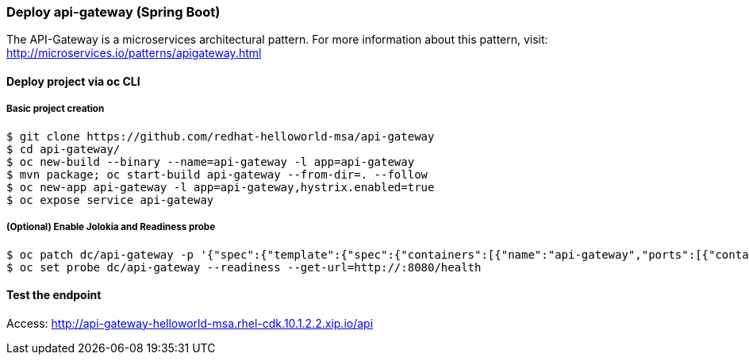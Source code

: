// JBoss, Home of Professional Open Source
// Copyright 2016, Red Hat, Inc. and/or its affiliates, and individual
// contributors by the @authors tag. See the copyright.txt in the
// distribution for a full listing of individual contributors.
//
// Licensed under the Apache License, Version 2.0 (the "License");
// you may not use this file except in compliance with the License.
// You may obtain a copy of the License at
// http://www.apache.org/licenses/LICENSE-2.0
// Unless required by applicable law or agreed to in writing, software
// distributed under the License is distributed on an "AS IS" BASIS,
// WITHOUT WARRANTIES OR CONDITIONS OF ANY KIND, either express or implied.
// See the License for the specific language governing permissions and
// limitations under the License.

### Deploy api-gateway (Spring Boot)

The API-Gateway is a microservices architectural pattern. For more information about this pattern, visit: http://microservices.io/patterns/apigateway.html


#### Deploy project via oc CLI

##### Basic project creation

----
$ git clone https://github.com/redhat-helloworld-msa/api-gateway
$ cd api-gateway/
$ oc new-build --binary --name=api-gateway -l app=api-gateway
$ mvn package; oc start-build api-gateway --from-dir=. --follow
$ oc new-app api-gateway -l app=api-gateway,hystrix.enabled=true
$ oc expose service api-gateway
----

##### (Optional) Enable Jolokia and Readiness probe

----
$ oc patch dc/api-gateway -p '{"spec":{"template":{"spec":{"containers":[{"name":"api-gateway","ports":[{"containerPort": 8778,"name":"jolokia"}]}]}}}}'
$ oc set probe dc/api-gateway --readiness --get-url=http://:8080/health
----

#### Test the endpoint

Access: http://api-gateway-helloworld-msa.rhel-cdk.10.1.2.2.xip.io/api

////

#### Option 1: Deploy using Fabric8 plugin

Execute:

----
$ git clone https://github.com/redhat-helloworld-msa/api-gateway
$ cd api-gateway/
$ mvn clean package docker:build fabric8:json fabric8:apply
----

////
